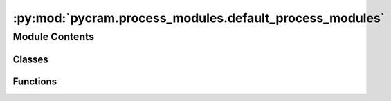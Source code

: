 :py:mod:`pycram.process_modules.default_process_modules`
========================================================

.. py:module:: pycram.process_modules.default_process_modules


Module Contents
---------------

Classes
~~~~~~~

.. autoapisummary::

   pycram.process_modules.default_process_modules.DefaultNavigation
   pycram.process_modules.default_process_modules.DefaultMoveHead
   pycram.process_modules.default_process_modules.DefaultMoveGripper
   pycram.process_modules.default_process_modules.DefaultDetecting
   pycram.process_modules.default_process_modules.DefaultMoveTCP
   pycram.process_modules.default_process_modules.DefaultMoveArmJoints
   pycram.process_modules.default_process_modules.DefaultMoveJoints
   pycram.process_modules.default_process_modules.DefaultWorldStateDetecting
   pycram.process_modules.default_process_modules.DefaultOpen
   pycram.process_modules.default_process_modules.DefaultClose
   pycram.process_modules.default_process_modules.DefaultManager



Functions
~~~~~~~~~

.. autoapisummary::

   pycram.process_modules.default_process_modules._move_arm_tcp



.. py:class:: DefaultNavigation(lock)


   Bases: :py:obj:`pycram.process_module.ProcessModule`

   The process module to move the robot from one position to another.

   Create a new process module.

   .. py:method:: _execute(desig: MoveMotion)

      Helper method for internal usage only.
      This method is to be overwritten instead of the execute method.



.. py:class:: DefaultMoveHead(lock)


   Bases: :py:obj:`pycram.process_module.ProcessModule`

   This process module moves the head to look at a specific point in the world coordinate frame.
   This point can either be a position or an object.

   Create a new process module.

   .. py:method:: _execute(desig: LookingMotion)

      Helper method for internal usage only.
      This method is to be overwritten instead of the execute method.



.. py:class:: DefaultMoveGripper(lock)


   Bases: :py:obj:`pycram.process_module.ProcessModule`

   This process module controls the gripper of the robot. They can either be opened or closed.
   Furthermore, it can only moved one gripper at a time.

   Create a new process module.

   .. py:method:: _execute(desig: MoveGripperMotion)

      Helper method for internal usage only.
      This method is to be overwritten instead of the execute method.



.. py:class:: DefaultDetecting(lock)


   Bases: :py:obj:`pycram.process_module.ProcessModule`

   This process module tries to detect an object with the given type. To be detected the object has to be in
   the field of view of the robot.

   Create a new process module.

   .. py:method:: _execute(desig: DetectingMotion)

      Helper method for internal usage only.
      This method is to be overwritten instead of the execute method.



.. py:class:: DefaultMoveTCP(lock)


   Bases: :py:obj:`pycram.process_module.ProcessModule`

   This process moves the tool center point of either the right or the left arm.

   Create a new process module.

   .. py:method:: _execute(desig: MoveTCPMotion)

      Helper method for internal usage only.
      This method is to be overwritten instead of the execute method.



.. py:class:: DefaultMoveArmJoints(lock)


   Bases: :py:obj:`pycram.process_module.ProcessModule`

   This process modules moves the joints of either the right or the left arm. The joint states can be given as
   list that should be applied or a pre-defined position can be used, such as "parking"

   Create a new process module.

   .. py:method:: _execute(desig: MoveArmJointsMotion)

      Helper method for internal usage only.
      This method is to be overwritten instead of the execute method.



.. py:class:: DefaultMoveJoints(lock)


   Bases: :py:obj:`pycram.process_module.ProcessModule`

   Implementation of process modules. Process modules are the part that communicate with the outer world to execute
    designators.

   Create a new process module.

   .. py:method:: _execute(desig: MoveJointsMotion)

      Helper method for internal usage only.
      This method is to be overwritten instead of the execute method.



.. py:class:: DefaultWorldStateDetecting(lock)


   Bases: :py:obj:`pycram.process_module.ProcessModule`

   This process moduledetectes an object even if it is not in the field of view of the robot.

   Create a new process module.

   .. py:method:: _execute(desig: WorldStateDetectingMotion)

      Helper method for internal usage only.
      This method is to be overwritten instead of the execute method.



.. py:class:: DefaultOpen(lock)


   Bases: :py:obj:`pycram.process_module.ProcessModule`

   Low-level implementation of opening a container in the simulation. Assumes the handle is already grasped.

   Create a new process module.

   .. py:method:: _execute(desig: OpeningMotion)

      Helper method for internal usage only.
      This method is to be overwritten instead of the execute method.



.. py:class:: DefaultClose(lock)


   Bases: :py:obj:`pycram.process_module.ProcessModule`

   Low-level implementation that lets the robot close a grasped container, in simulation

   Create a new process module.

   .. py:method:: _execute(desig: ClosingMotion)

      Helper method for internal usage only.
      This method is to be overwritten instead of the execute method.



.. py:function:: _move_arm_tcp(target: Pose, robot: pycram.world_concepts.world_object.Object, arm: Arms) -> None


.. py:class:: DefaultManager


   Bases: :py:obj:`ProcessModuleManager`

   .. py:method:: navigate()


   .. py:method:: looking()


   .. py:method:: detecting()


   .. py:method:: move_tcp()


   .. py:method:: move_arm_joints()


   .. py:method:: world_state_detecting()


   .. py:method:: move_joints()


   .. py:method:: move_gripper()


   .. py:method:: open()


   .. py:method:: close()



